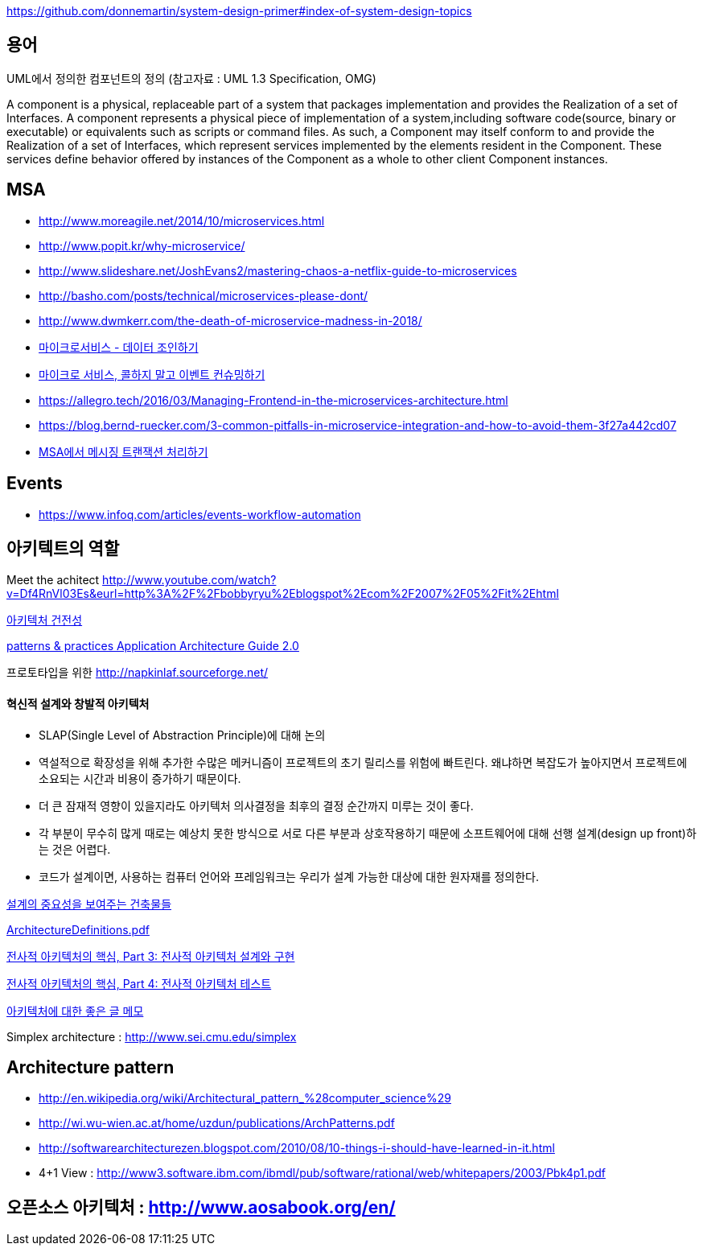 https://github.com/donnemartin/system-design-primer#index-of-system-design-topics

== 용어
UML에서 정의한 컴포넌트의 정의 (참고자료 : UML 1.3 Specification, OMG)

A component is a physical, replaceable part of a system that packages implementation and provides the Realization of a set of Interfaces.
A component represents a physical piece of implementation of a system,including software code(source, binary or executable) or equivalents such
as scripts or command files. As such, a Component may itself conform to and provide the Realization of a set of Interfaces, which represent services implemented by the elements
resident in the Component. These services define behavior offered by instances of the Component as a whole to other client Component instances.


== MSA
* http://www.moreagile.net/2014/10/microservices.html
* http://www.popit.kr/why-microservice/
* http://www.slideshare.net/JoshEvans2/mastering-chaos-a-netflix-guide-to-microservices
* http://basho.com/posts/technical/microservices-please-dont/
* http://www.dwmkerr.com/the-death-of-microservice-madness-in-2018/
* https://baramnemse.github.io/blog/05/[마이크로서비스 - 데이터 조인하기]
* https://baramnemse.github.io/blog/1/[마이크로 서비스, 콜하지 말고 이벤트 컨슈밍하기]
* https://allegro.tech/2016/03/Managing-Frontend-in-the-microservices-architecture.html
* https://blog.bernd-ruecker.com/3-common-pitfalls-in-microservice-integration-and-how-to-avoid-them-3f27a442cd07
* https://www.popit.kr/msa%ec%97%90%ec%84%9c-%eb%a9%94%ec%8b%9c%ec%a7%95-%ed%8a%b8%eb%9e%9c%ec%9e%ad%ec%85%98-%ec%b2%98%eb%a6%ac%ed%95%98%ea%b8%b0/[MSA에서 메시징 트랜잭션 처리하기]

== Events
* https://www.infoq.com/articles/events-workflow-automation


== 아키텍트의 역할

Meet the achitect http://www.youtube.com/watch?v=Df4RnVl03Es&eurl=http%3A%2F%2Fbobbyryu%2Eblogspot%2Ecom%2F2007%2F05%2Fit%2Ehtml[http://www.youtube.com/watch?v=Df4RnVl03Es&eurl=http%3A%2F%2Fbobbyryu%2Eblogspot%2Ecom%2F2007%2F05%2Fit%2Ehtml]

http://www.ibm.com/developerworks/kr/library/j-ap07107/index.html[아키텍처 건전성]

http://www.codeplex.com/AppArchGuide[patterns & practices Application Architecture Guide 2.0]

프로토타입을 위한 http://napkinlaf.sourceforge.net/[http://napkinlaf.sourceforge.net/]

==== 혁신적 설계와 창발적 아키텍처
* SLAP(Single Level of Abstraction Principle)에 대해 논의
* 역설적으로 확장성을 위해 추가한 수많은 메커니즘이 프로젝트의 초기 릴리스를 위험에 빠트린다. 왜냐하면 복잡도가 높아지면서 프로젝트에 소요되는 시간과 비용이 증가하기 때문이다.
* 더 큰 잠재적 영향이 있을지라도 아키텍처 의사결정을 최후의 결정 순간까지 미루는 것이 좋다.
* 각 부분이 무수히 많게 때로는 예상치 못한 방식으로 서로 다른 부분과 상호작용하기 때문에 소프트웨어에 대해 선행 설계(design up front)하는 것은 어렵다.
* 코드가 설계이면, 사용하는 컴퓨터 언어와 프레임워크는 우리가 설계 가능한 대상에 대한 원자재를 정의한다.


http://mbastory.tistory.com/258[설계의 중요성을 보여주는 건축물들]

http://benelog.springnote.com/pages/348906/attachments/229908[ArchitectureDefinitions.pdf]

http://www.ibm.com/developerworks/kr/library/ar-enterarch3/[전사적 아키텍처의 핵심, Part 3: 전사적 아키텍처 설계와 구현]

http://www.ibm.com/developerworks/kr/library/ar-enterarch4/[전사적 아키텍처의 핵심, Part 4: 전사적 아키텍처 테스트]

http://younghoe.info/1260[아키텍처에 대한 좋은 글 메모]

Simplex architecture :  http://www.sei.cmu.edu/simplex[http://www.sei.cmu.edu/simplex]

== Architecture pattern
* http://en.wikipedia.org/wiki/Architectural_pattern_%28computer_science%29[http://en.wikipedia.org/wiki/Architectural_pattern_%28computer_science%29]
* http://wi.wu-wien.ac.at/home/uzdun/publications/ArchPatterns.pdf[http://wi.wu-wien.ac.at/home/uzdun/publications/ArchPatterns.pdf]
* http://softwarearchitecturezen.blogspot.com/2010/08/10-things-i-should-have-learned-in-it.html[http://softwarearchitecturezen.blogspot.com/2010/08/10-things-i-should-have-learned-in-it.html]
* 4+1 View : http://www3.software.ibm.com/ibmdl/pub/software/rational/web/whitepapers/2003/Pbk4p1.pdf[http://www3.software.ibm.com/ibmdl/pub/software/rational/web/whitepapers/2003/Pbk4p1.pdf]  


== 오픈소스 아키텍처 : http://www.aosabook.org/en/[http://www.aosabook.org/en/]  

  
